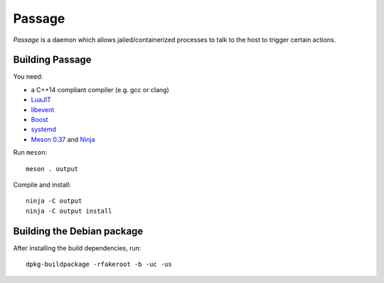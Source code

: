 Passage
=======

*Passage* is a daemon which allows jailed/containerized processes to
talk to the host to trigger certain actions.


Building Passage
----------------

You need:

- a C++14 compliant compiler (e.g. gcc or clang)
- `LuaJIT <http://luajit.org/>`__
- `libevent <http://libevent.org/>`__
- `Boost <http://www.boost.org/>`__
- `systemd <https://www.freedesktop.org/wiki/Software/systemd/>`__
- `Meson 0.37 <http://mesonbuild.com/>`__ and `Ninja <https://ninja-build.org/>`__

Run ``meson``::

 meson . output

Compile and install::

 ninja -C output
 ninja -C output install


Building the Debian package
---------------------------

After installing the build dependencies, run::

 dpkg-buildpackage -rfakeroot -b -uc -us
